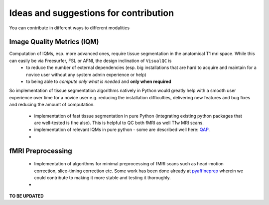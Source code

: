 .. highlight:: shell

================================================
Ideas and suggestions for contribution
================================================

You can contribute in different ways to different modalities

Image Quality Metrics (IQM)
----------------------------

Computation of IQMs, esp. more advanced ones, require tissue segmentation in the anatomical T1 mri space. While this can easily be via Freesurfer, FSL or AFNI, the design inclination of ``VisualQC`` is
 - to reduce the number of external dependencies (esp. big installations that are hard to acquire and maintain for a novice user without any system admin experience or help)
 - to being able to *compute only what is needed* and **only when required**

So implementation of tissue segmentation algorithms natively in Python would greatly help with a smooth user experience over time for a novice user e.g. reducing the installation difficulties, delivering new features and bug fixes and reducing the amount of computation.

 - implementation of fast tissue segmentation in pure Python (integrating existing python packages that are well-tested is fine also). This is helpful to QC both fMRI as well T1w MRI scans.
 - implementation of relevant IQMs in pure python - some are described well here: `QAP <http://preprocessed-connectomes-project.org/quality-assessment-protocol/#taxonomy-of-qa-measures>`_.
 -

fMRI Preprocessing
-------------------

 - Implementation of algorithms for minimal preprocessing of fMRI scans such as head-motion correction, slice-timing correction etc. Some work has been done already at `pyaffineprep <https://github.com/dohmatob/pyaffineprep>`_ wherein we could contribute to making it more stable and testing it thoroughly.
 -


**TO BE UPDATED**
